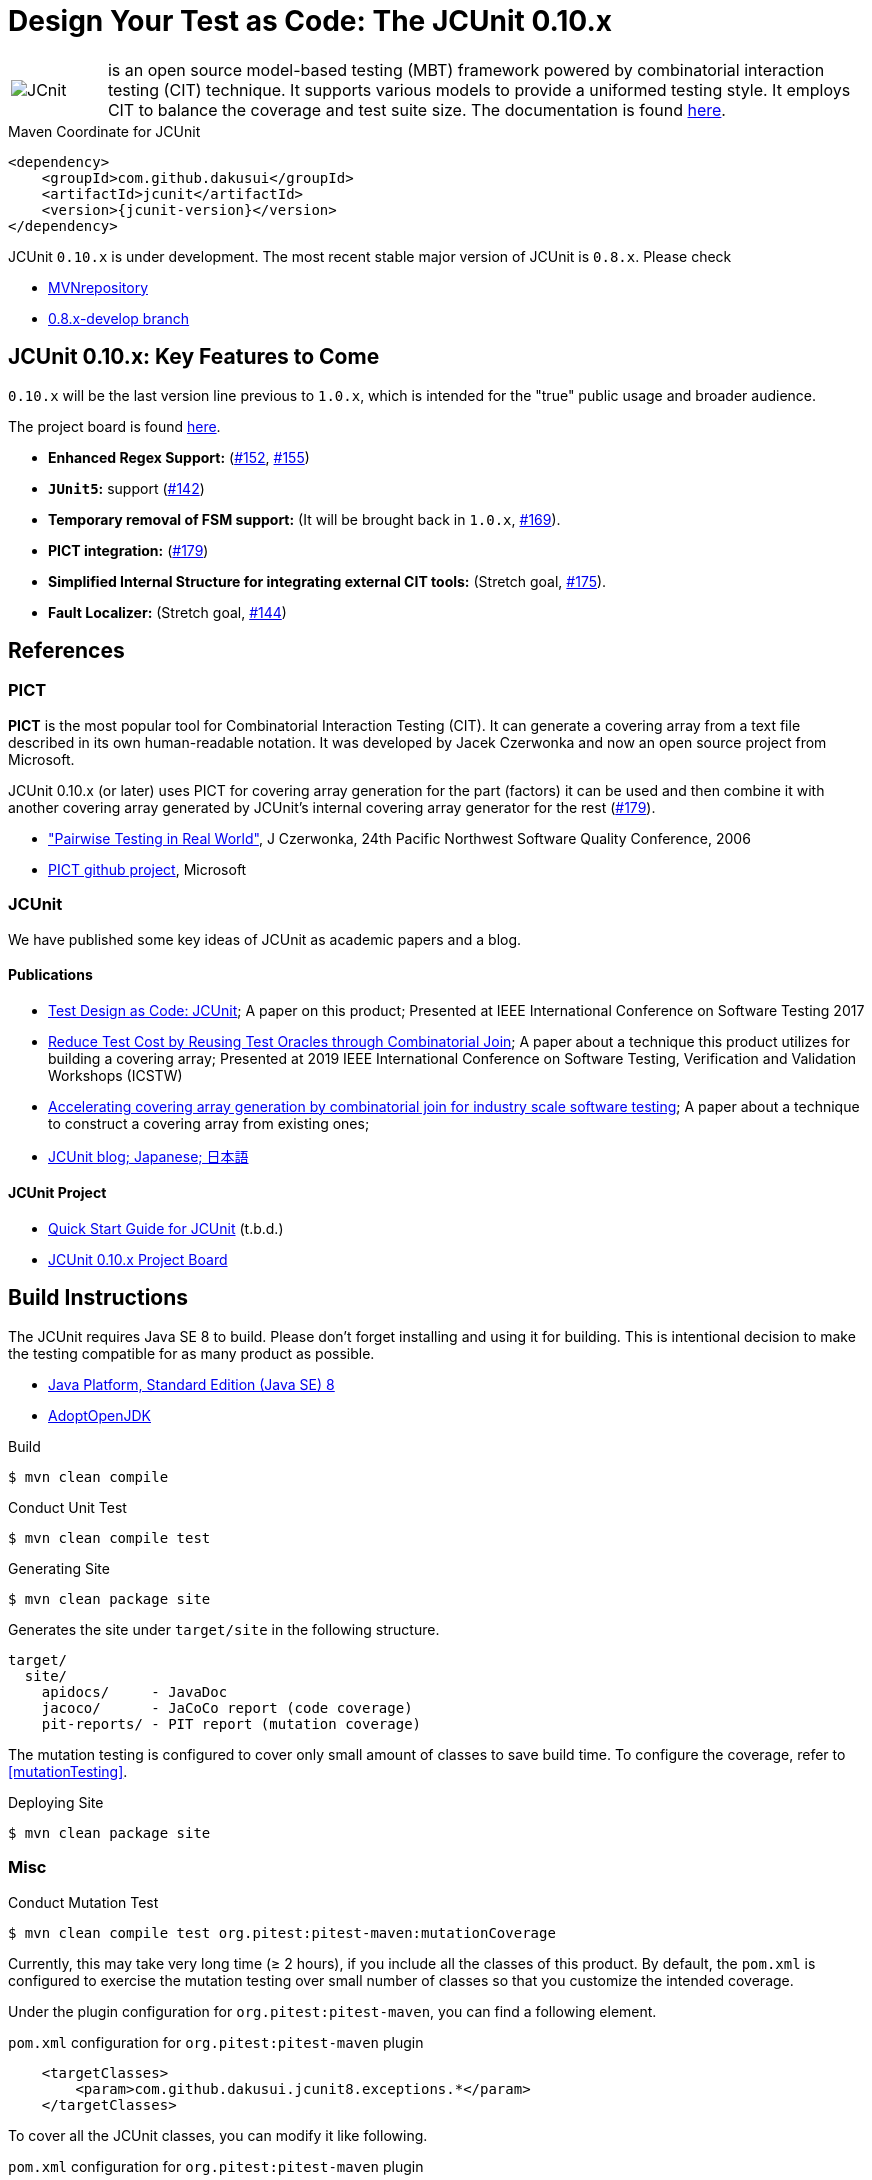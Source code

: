 = Design Your Test as Code: The JCUnit 0.10.x

[frame=none,cols="1,8"]
|===
a|image::src/site/resources/images/JCunit-logo-compact.png[JCnit] | is an open source model-based testing (MBT) framework powered by combinatorial interaction testing (CIT) technique.
It supports various models to provide a uniformed testing style.
It employs CIT to balance the coverage and test suite size.
The documentation is found http://dakusui.github.io/jcunit/[here].
|===

[source, xml]
.Maven Coordinate for JCUnit
----
<dependency>
    <groupId>com.github.dakusui</groupId>
    <artifactId>jcunit</artifactId>
    <version>{jcunit-version}</version>
</dependency>
----
JCUnit `0.10.x` is under development.
The most recent stable major version of JCUnit is `0.8.x`.
Please check

- https://mvnrepository.com/artifact/com.github.dakusui/jcunit[MVNrepository]
- https://github.com/dakusui/jcunit/tree/0.8.x-develop[0.8.x-develop branch]

== JCUnit 0.10.x: Key Features to Come

`0.10.x` will be the last version line previous to `1.0.x`, which is intended for the "true" public usage and broader audience.

The project board is found https://github.com/dakusui/jcunit/projects/1[here].

* **Enhanced Regex Support:** (https://github.com/dakusui/jcunit/issues/152[#152], https://github.com/dakusui/jcunit/issues/155[#155])
* **`JUnit5`:** support (https://github.com/dakusui/jcunit/issues/142[#142])
* **Temporary removal of FSM support:** (It will be brought back in `1.0.x`, https://github.com/dakusui/jcunit/issues/169[#169]).
* **PICT integration:** (https://github.com/dakusui/jcunit/issues/179[#179])
* **Simplified Internal Structure for integrating external CIT tools:** (Stretch goal, https://github.com/dakusui/jcunit/issues/175[#175]).
* **Fault Localizer:** (Stretch goal, https://github.com/dakusui/jcunit/issues/144[#144])

== References

=== PICT

*PICT* is the most popular tool for Combinatorial Interaction Testing (CIT).
It can generate a covering array from a text file described in its own human-readable notation.
It was developed by Jacek Czerwonka and now an open source project from Microsoft.

JCUnit 0.10.x (or later) uses PICT for covering array generation for the part (factors) it can be used and then combine it with another covering array generated by JCUnit's internal covering array generator for the rest  (https://github.com/dakusui/jcunit/issues/179[#179]).

* http://citeseerx.ist.psu.edu/viewdoc/download?doi=10.1.1.104.1145&rep=rep1&type=pdf["Pairwise Testing in Real World"], J Czerwonka, 24th Pacific Northwest Software Quality Conference, 2006
* https://github.com/microsoft/pict[PICT github project], Microsoft

=== JCUnit

We have published some key ideas of JCUnit as academic papers and a blog.

==== Publications
* http://ieeexplore.ieee.org/document/7928008/[Test Design as Code: JCUnit]; A paper on this product; Presented at IEEE International Conference on Software Testing 2017
* https://ieeexplore.ieee.org/document/8728961[Reduce Test Cost by Reusing Test Oracles through Combinatorial Join]; A paper about a technique this product utilizes for building a covering array; Presented at 2019 IEEE International Conference on Software Testing, Verification and Validation Workshops (ICSTW)
* https://peerj.com/articles/cs-720/[Accelerating covering array generation by combinatorial join for industry scale software testing]; A paper about a technique to construct a covering array from existing ones;
* http://jcunit.hatenablog.jp/[JCUnit blog; Japanese; 日本語]

==== JCUnit Project
* https://dakusui.github.io/jcunit/[Quick Start Guide for JCUnit] (t.b.d.)
* https://github.com/dakusui/jcunit/projects/1[JCUnit 0.10.x Project Board]

== Build Instructions

The JCUnit requires Java SE 8 to build.
Please don't forget installing and using it for building.
This is intentional decision to make the testing compatible for as many product as possible.

- https://docs.oracle.com/javase/8/[Java Platform, Standard Edition (Java SE) 8]
- https://adoptopenjdk.net/?variant=openjdk8&jvmVariant=hotspot[AdoptOpenJDK]

.Build
[source, bash]
----
$ mvn clean compile
----

.Conduct Unit Test
[source, bash]
----
$ mvn clean compile test
----

.Generating Site
[source, bash]
----
$ mvn clean package site
----

Generates the site under `target/site` in the following structure.

----
target/
  site/
    apidocs/     - JavaDoc
    jacoco/      - JaCoCo report (code coverage)
    pit-reports/ - PIT report (mutation coverage)
----

The mutation testing is configured to cover only small amount of classes to save build time.
To configure the coverage, refer to <<mutationTesting>>.

.Deploying Site
[source, bash]
----
$ mvn clean package site
----
=== Misc

.Conduct Mutation Test
----
$ mvn clean compile test org.pitest:pitest-maven:mutationCoverage
----
[[mutationTesting]]

Currently, this may take very long time (&ge; 2 hours), if you include all the classes of this product.
By default, the `pom.xml` is configured to exercise the mutation testing over small number of classes so that you customize the intended coverage.

Under the plugin configuration for `org.pitest:pitest-maven`, you can find a following element.

.`pom.xml` configuration for `org.pitest:pitest-maven` plugin
[source, xml]
----
    <targetClasses>
        <param>com.github.dakusui.jcunit8.exceptions.*</param>
    </targetClasses>
----
[[pitest-maven-config]]

To cover all the JCUnit classes, you can modify it like following.

.`pom.xml` configuration for `org.pitest:pitest-maven` plugin
[source, xml]
----
    <targetClasses>
        <param>com.github.dakusui.*</param>
    </targetClasses>
----

After a successful execution, it generates a pitest report under a directory `target/pit-reports/\{yyyyMMddHHmmss\}`.

.Build Javadoc
[source, bash]
----
$ mvn clean javadoc:javadoc
----
This generates JavaDoc under `target/site/apidocs`.

.Build the Site
[source, bash]
----
$ mvn clean package site site-deploy
----

.Publish the Site
[source, bash]
----
$ mvn clean package site site-deploy
----

== Copyright and license

Copyright 2013 Hiroshi Ukai.

Licensed under the Apache License, Version 2.0 (the "License"); you may not use this work except in compliance with the License.
You may obtain a copy of the License in the LICENSE file, or at:

- http://www.apache.org/licenses/LICENSE-2.0[http://www.apache.org/licenses/LICENSE-2.0]

Unless required by applicable law or agreed to in writing, software distributed under the License is distributed on an "AS IS" BASIS, WITHOUT WARRANTIES OR CONDITIONS OF ANY KIND, either express or implied.
See the License for the specific language governing permissions and limitations under the License.

